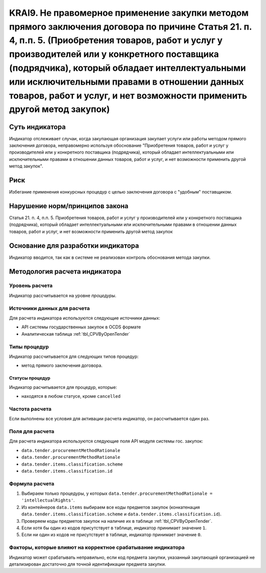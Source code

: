 ######################################################################################################################################################
KRAI9. Не правомерное применение закупки методом прямого заключения договора по причине Статья 21. п. 4, п.п. 5. (Приобретения товаров, работ и услуг у производителей или у конкретного поставщика (подрядчика), который обладает интеллектуальными или исключительными правами в отношении данных товаров, работ и услуг, и нет возможности применить другой метод закупок)
######################################################################################################################################################

***************
Суть индикатора
***************

Индикатор отслеживает случаи, когда закупающая организация закупает услуги или работы методом прямого заключения договора, неправомерно используя обоснование "Приобретения товаров, работ и услуг у производителей или у конкретного поставщика (подрядчика), который обладает интеллектуальными или исключительными правами в отношении данных товаров, работ и услуг, и нет возможности применить другой метод закупок".

****
Риск
****

Избегание применения конкурсных процедур с целью заключения договора с "удобным" поставщиком. 

*******************************
Нарушение норм/принципов закона
*******************************

Статья 21. п. 4, п.п. 5. Приобретения товаров, работ и услуг у производителей или у конкретного поставщика (подрядчика), который обладает интеллектуальными или исключительными правами в отношении данных товаров, работ и услуг, и нет возможности применить другой метод закупок

***********************************
Основание для разработки индикатора
***********************************

Индикатор вводится, так как в системе не реализован контроль обоснования метода закупки.

******************************
Методология расчета индикатора
******************************

Уровень расчета
===============
Индикатор рассчитывается на уровне *процедуры*.

Источники данных для расчета
============================

Для расчета индикатора используются следующие источники данных:

- API системы государственных закупок в OCDS формате
- Аналитическая таблица :ref:`tbl_CPVByOpenTender`

Типы процедур
=============

Индикатор рассчитывается для следующих типов процедур:

- метод прямого заключения договора.


Статусы процедур
----------------

Индикатор расчитывается для процедур, которые:

- находятся в любом статусе, кроме ``cancelled``


Частота расчета
===============

Если выполнены все условия для активации расчета индикатор, он рассчитывается один раз.

Поля для расчета
================

Для расчета индикатора используются следующие поля API модуля системы гос. закупок:

- ``data.tender.procurementMethodRationale``
- ``data.tender.procurementMethodRationale``
- ``data.tender.items.classification.scheme``
- ``data.tender.items.classification.id``


Формула расчета
===============

1. Выбираем только процедуры, у которых ``data.tender.procurementMethodRationale = 'intellectualRights'``.

2. Из контейнеров ``data.items`` выбираем все коды предметов закупок (конкатенация ``data.tender.items.classification.scheme`` и ``data.tender.items.classification.id``).

3. Проверяем коды предметов закупок на наличие их в таблице :ref:`tbl_CPVByOpenTender`.

4. Если хотя бы один из кодов присутствует в таблице, индикатор принимает значение ``1``.

5. Если ни один из кодов не присутствует в таблице, индикатор принимает значение ``0``.

Факторы, которые влияют на корректное срабатывание индикатора
=============================================================

Индикатор может срабатывать неправильно, если код предмета закупки, указанный закупающей организацией не детализирован достаточно для точной идентификации предмета закупки.
